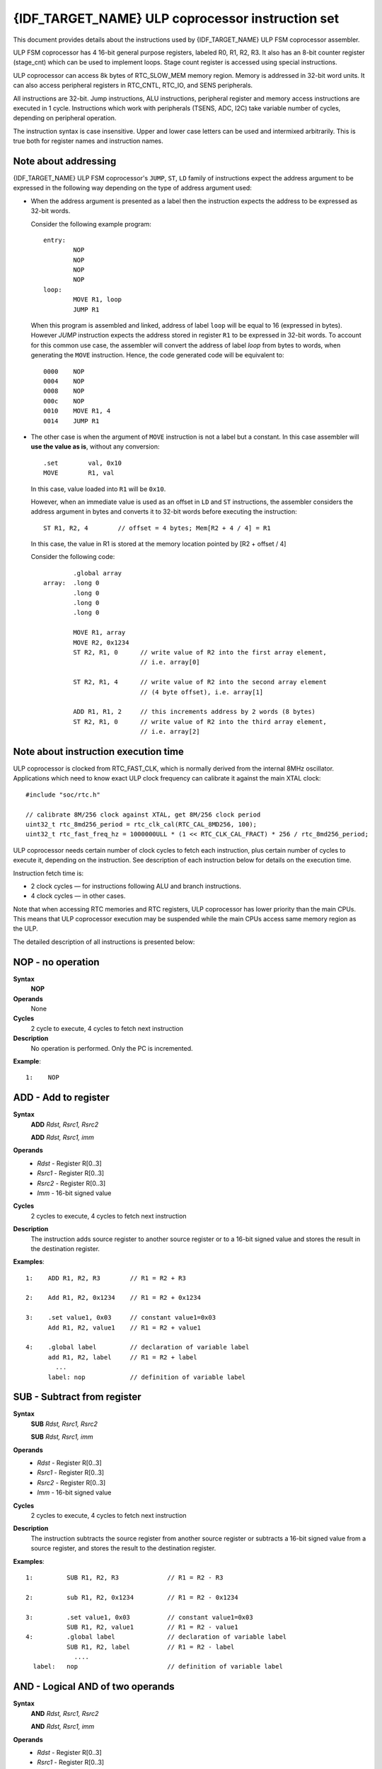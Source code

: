 {IDF_TARGET_NAME} ULP coprocessor instruction set
=================================================

This document provides details about the instructions used by {IDF_TARGET_NAME} ULP FSM coprocessor assembler.

ULP FSM coprocessor has 4 16-bit general purpose registers, labeled R0, R1, R2, R3. It also has an 8-bit counter register (stage_cnt) which can be used to implement loops. Stage count register is accessed using special instructions.

ULP coprocessor can access 8k bytes of RTC_SLOW_MEM memory region. Memory is addressed in 32-bit word units. It can also access peripheral registers in RTC_CNTL, RTC_IO, and SENS peripherals.

All instructions are 32-bit. Jump instructions, ALU instructions, peripheral register and memory access instructions are executed in 1 cycle. Instructions which work with peripherals (TSENS, ADC, I2C) take variable number of cycles, depending on peripheral operation.

The instruction syntax is case insensitive. Upper and lower case letters can be used and intermixed arbitrarily. This is true both for register names and instruction names.

.. _ulp-fsm-addressing:

Note about addressing
---------------------
{IDF_TARGET_NAME} ULP FSM coprocessor's ``JUMP``, ``ST``, ``LD`` family of instructions expect the address argument to be expressed in the following way depending on the type of address argument used:

- When the address argument is presented as a label then the instruction expects the address to be expressed as 32-bit words.

  Consider the following example program::

    entry:
            NOP
            NOP
            NOP
            NOP
    loop:
            MOVE R1, loop
            JUMP R1

  When this program is assembled and linked, address of label ``loop`` will be equal to 16 (expressed in bytes). However `JUMP` instruction expects the address stored in register ``R1`` to be expressed in 32-bit words. To account for this common use case, the assembler will convert the address of label `loop` from bytes to words, when generating the ``MOVE`` instruction. Hence, the code generated code will be equivalent to::

    0000    NOP
    0004    NOP
    0008    NOP
    000c    NOP
    0010    MOVE R1, 4
    0014    JUMP R1

- The other case is when the argument of ``MOVE`` instruction is not a label but a constant. In this case assembler will **use the value as is**, without any conversion::

            .set        val, 0x10
            MOVE        R1, val

  In this case, value loaded into ``R1`` will be ``0x10``.

  However, when an immediate value is used as an offset in ``LD`` and ``ST`` instructions, the assembler considers the address argument in bytes and converts it to 32-bit words before executing the instruction::

            ST R1, R2, 4        // offset = 4 bytes; Mem[R2 + 4 / 4] = R1

  In this case, the value in R1 is stored at the memory location pointed by [R2 + offset / 4]

  Consider the following code::

            .global array
    array:  .long 0
            .long 0
            .long 0
            .long 0

            MOVE R1, array
            MOVE R2, 0x1234
            ST R2, R1, 0      // write value of R2 into the first array element,
                              // i.e. array[0]

            ST R2, R1, 4      // write value of R2 into the second array element
                              // (4 byte offset), i.e. array[1]

            ADD R1, R1, 2     // this increments address by 2 words (8 bytes)
            ST R2, R1, 0      // write value of R2 into the third array element,
                              // i.e. array[2]

Note about instruction execution time
-------------------------------------

ULP coprocessor is clocked from RTC_FAST_CLK, which is normally derived from the internal 8MHz oscillator. Applications which need to know exact ULP clock frequency can calibrate it against the main XTAL clock::

    #include "soc/rtc.h"

    // calibrate 8M/256 clock against XTAL, get 8M/256 clock period
    uint32_t rtc_8md256_period = rtc_clk_cal(RTC_CAL_8MD256, 100);
    uint32_t rtc_fast_freq_hz = 1000000ULL * (1 << RTC_CLK_CAL_FRACT) * 256 / rtc_8md256_period;

ULP coprocessor needs certain number of clock cycles to fetch each instruction, plus certain number of cycles to execute it, depending on the instruction. See description of each instruction below for details on the execution time.

Instruction fetch time is:

- 2 clock cycles — for instructions following ALU and branch instructions.
- 4 clock cycles — in other cases.

Note that when accessing RTC memories and RTC registers, ULP coprocessor has lower priority than the main CPUs. This means that ULP coprocessor execution may be suspended while the main CPUs access same memory region as the ULP.

.. only:: esp32s2 or esp32s3

    Difference between ESP32 ULP and {IDF_TARGET_NAME} ULP Instruction sets
    -----------------------------------------------------------------------

    Compared to the ESP32 ULP FSM coprocessor, the {IDF_TARGET_NAME} ULP FSM coprocessor has an extended instruction set. The {IDF_TARGET_NAME} ULP FSM is not binary compatible with ESP32 ULP FSM,
    but a ESP32 ULP FSM  assembled program is expected to work on the {IDF_TARGET_NAME} ULP FSM after rebuilding.
    The list of the new instructions that was added to the {IDF_TARGET_NAME} ULP FSM is: ``LDL``, ``LDH``, ``STL``, ``STH``, ``ST32``, ``STO``, ``STI``, ``STI32``.


The detailed description of all instructions is presented below:

**NOP** - no operation
----------------------

**Syntax**
  **NOP**
**Operands**
  None
**Cycles**
  2 cycle to execute, 4 cycles to fetch next instruction
**Description**
  No operation is performed. Only the PC is incremented.

**Example**::

  1:    NOP


**ADD** - Add to register
-------------------------

**Syntax**
    **ADD**      *Rdst, Rsrc1, Rsrc2*

    **ADD**      *Rdst, Rsrc1, imm*


**Operands**
  - *Rdst* - Register R[0..3]
  - *Rsrc1* - Register R[0..3]
  - *Rsrc2* - Register R[0..3]
  - *Imm* - 16-bit signed value

**Cycles**
  2 cycles to execute, 4 cycles to fetch next instruction

**Description**
  The instruction adds source register to another source register or to a 16-bit signed value and stores the result in the destination register.

**Examples**::

  1:    ADD R1, R2, R3        // R1 = R2 + R3

  2:    Add R1, R2, 0x1234    // R1 = R2 + 0x1234

  3:    .set value1, 0x03     // constant value1=0x03
        Add R1, R2, value1    // R1 = R2 + value1

  4:    .global label         // declaration of variable label
        add R1, R2, label     // R1 = R2 + label
          ...
        label: nop            // definition of variable label


**SUB** - Subtract from register
--------------------------------

**Syntax**
  **SUB** *Rdst, Rsrc1, Rsrc2*

  **SUB** *Rdst, Rsrc1, imm*

**Operands**
  - *Rdst*  - Register R[0..3]
  - *Rsrc1* - Register R[0..3]
  - *Rsrc2* - Register R[0..3]
  - *Imm*   - 16-bit signed value

**Cycles**
  2 cycles to execute, 4 cycles to fetch next instruction

**Description**
  The instruction subtracts the source register from another source register or subtracts a 16-bit signed value from a source register, and stores the result to the destination register.

**Examples**::

  1:         SUB R1, R2, R3             // R1 = R2 - R3

  2:         sub R1, R2, 0x1234         // R1 = R2 - 0x1234

  3:         .set value1, 0x03          // constant value1=0x03
             SUB R1, R2, value1         // R1 = R2 - value1
  4:         .global label              // declaration of variable label
             SUB R1, R2, label          // R1 = R2 - label
               ....
    label:   nop                        // definition of variable label


**AND** - Logical AND of two operands
-------------------------------------

**Syntax**
    **AND** *Rdst, Rsrc1, Rsrc2*

    **AND** *Rdst, Rsrc1, imm*

**Operands**
  - *Rdst* - Register R[0..3]
  - *Rsrc1* - Register R[0..3]
  - *Rsrc2* - Register R[0..3]
  - *Imm* - 16-bit signed value

**Cycles**
  2 cycles to execute, 4 cycles to fetch next instruction

**Description**
  The instruction does a logical AND of a source register and another source register or a 16-bit signed value and stores the result to the destination register.

**Examples**::

  1:        AND R1, R2, R3          // R1 = R2 & R3

  2:        AND R1, R2, 0x1234      // R1 = R2 & 0x1234

  3:        .set value1, 0x03       // constant value1=0x03
            AND R1, R2, value1      // R1 = R2 & value1

  4:        .global label           // declaration of variable label
            AND R1, R2, label       // R1 = R2 & label
                ...
    label:  nop                     // definition of variable label


**OR** - Logical OR of two operands
-----------------------------------

**Syntax**
  **OR** *Rdst, Rsrc1, Rsrc2*

  **OR** *Rdst, Rsrc1, imm*

**Operands**
  - *Rdst* - Register R[0..3]
  - *Rsrc1* - Register R[0..3]
  - *Rsrc2* - Register R[0..3]
  - *Imm* - 16-bit signed value

**Cycles**
  2 cycles to execute, 4 cycles to fetch next instruction

**Description**
  The instruction does a logical OR of a source register and another source register or a 16-bit signed value and stores the result to the destination register.

**Examples**::

  1:       OR R1, R2, R3           // R1 = R2 || R3

  2:       OR R1, R2, 0x1234       // R1 = R2 || 0x1234

  3:       .set value1, 0x03       // constant value1=0x03
           OR R1, R2, value1       // R1 = R2 || value1

  4:       .global label           // declaration of variable label
           OR R1, R2, label        // R1 = R2 || label
           ...
    label: nop                     // definition of variable label


**LSH** - Logical Shift Left
----------------------------

**Syntax**
  **LSH** *Rdst, Rsrc1, Rsrc2*

  **LSH** *Rdst, Rsrc1, imm*

**Operands**
  - *Rdst* - Register R[0..3]
  - *Rsrc1* - Register R[0..3]
  - *Rsrc2* - Register R[0..3]
  - *Imm* - 16-bit signed value

**Cycles**
  2 cycles to execute, 4 cycles to fetch next instruction

**Description**
   The instruction does a logical shift to left of the source register by the number of bits from another source register or a 16-bit signed value and stores the result to the destination register.

**Examples**::

  1:       LSH R1, R2, R3            // R1 = R2 << R3

  2:       LSH R1, R2, 0x03          // R1 = R2 << 0x03

  3:       .set value1, 0x03         // constant value1=0x03
           LSH R1, R2, value1        // R1 = R2 << value1

  4:       .global label             // declaration of variable label
           LSH R1, R2, label         // R1 = R2 << label
           ...
    label:  nop                      // definition of variable label


**RSH** - Logical Shift Right
-----------------------------

**Syntax**
   **RSH** *Rdst, Rsrc1, Rsrc2*

   **RSH** *Rdst, Rsrc1, imm*

**Operands**
  *Rdst* - Register R[0..3]
  *Rsrc1* - Register R[0..3]
  *Rsrc2* - Register R[0..3]
  *Imm* - 16-bit signed value

**Cycles**
  2 cycles to execute, 4 cycles to fetch next instruction

**Description**
  The instruction does a logical shift to right of a source register by the number of bits from another source register or a 16-bit signed value and stores the result to the destination register.

**Examples**::

  1:        RSH R1, R2, R3              // R1 = R2 >> R3

  2:        RSH R1, R2, 0x03            // R1 = R2 >> 0x03

  3:        .set value1, 0x03           // constant value1=0x03
            RSH R1, R2, value1          // R1 = R2 >> value1

  4:        .global label               // declaration of variable label
            RSH R1, R2, label           // R1 = R2 >> label
    label:  nop                         // definition of variable label


**MOVE** – Move to register
---------------------------

**Syntax**
  **MOVE**     *Rdst, Rsrc*

  **MOVE**     *Rdst, imm*

**Operands**
  - *Rdst* – Register R[0..3]
  - *Rsrc* – Register R[0..3]
  - *Imm*  – 16-bit signed value

**Cycles**
  2 cycles to execute, 4 cycles to fetch next instruction

**Description**
   The instruction moves the value from the source register or a 16-bit signed value to the destination register.

.. note::
    Note that when a label is used as an immediate, the address of the label will be converted from bytes to words. This is because LD, ST, and JUMP instructions expect the address register value to be expressed in words rather than bytes. See the section :ref:`ulp-fsm-addressing` for more details.


**Examples**::

  1:        MOVE       R1, R2            // R1 = R2

  2:        MOVE       R1, 0x03          // R1 = 0x03

  3:        .set       value1, 0x03      // constant value1=0x03
            MOVE       R1, value1        // R1 = value1

  4:        .global     label            // declaration of label
            MOVE        R1, label        // R1 = address_of(label) / 4
            ...
    label:  nop                          // definition of label


**ST** – Store data to the memory
---------------------------------

**Syntax**
  **ST**     *Rsrc, Rdst, offset*

**Operands**
  - *Rsrc* – Register R[0..3], holds the 16-bit value to store
  - *Rdst* – Register R[0..3], address of the destination, in 32-bit words
  - *Offset* – 13-bit signed value, offset in bytes

**Cycles**
  4 cycles to execute, 4 cycles to fetch next instruction

**Description**
  The instruction stores the 16-bit value of Rsrc to the lower half-word of memory with address Rdst+offset. The upper half-word is written with the current program counter (PC) (expressed in words, shifted left by 5 bits) OR'd with Rdst (0..3)::

    Mem[Rdst + offset / 4]{31:0} = {PC[10:0], 3'b0, Rdst, Rsrc[15:0]}

  The application can use the higher 16 bits to determine which instruction in the ULP program has written any particular word into memory.

.. note::
    Note that the offset specified in bytes is converted to a 32-bit word offset before execution. See the section :ref:`ulp-fsm-addressing` for more details.

**Examples**::

  1:        ST  R1, R2, 0x12        // MEM[R2 + 0x12 / 4] = R1

  2:        .data                   // Data section definition
    Addr1:  .word     123           // Define label Addr1 16 bit
            .set      offs, 0x00    // Define constant offs
            .text                   // Text section definition
            MOVE      R1, 1         // R1 = 1
            MOVE      R2, Addr1     // R2 = Addr1
            ST        R1, R2, offs  // MEM[R2 +  0 / 4] = R1
                                    // MEM[Addr1 + 0] will be 32'h600001

.. only:: esp32s2 or esp32s3

    **STL** – Store data to the lower 16 bits of 32-bit memory
    ----------------------------------------------------------------

    **Syntax**
      **STL**    *Rsrc, Rdst, offset, Label*

    **Operands**
      - *Rsrc* – Register R[0..3], holds the 16-bit value to store
      - *Rdst* – Register R[0..3], address of the destination, in 32-bit words
      - *Offset* – 11-bit signed value, offset in bytes
      - *Label* – 2-bit user defined unsigned value

    **Cycles**
      4 cycles to execute, 4 cycles to fetch next instruction

    **Description**
      The instruction stores the 16-bit value of Rsrc to the lower half-word of the memory with address [Rdst + offset / 4]::

        Mem[Rdst + offset / 4]{15:0} = {Rsrc[15:0]}
        Mem[Rdst + offset / 4]{15:0} = {Label[1:0],Rsrc[13:0]}

      The ``ST`` and the ``STL`` commands can be used interchangeably and have been provided to maintain backward compatibility with previous versions of the ULP core.

    .. note::
        Note that the offset specified in bytes is converted to a 32-bit word offset before execution. See the section :ref:`ulp-fsm-addressing` for more details.

    **Examples**::

      1:        STL  R1, R2, 0x12           // MEM[R2 + 0x12 / 4] = R1

      2:        .data                       // Data section definition
        Addr1:  .word     123               // Define label Addr1 16 bit
                .set      offs, 0x00        // Define constant offs
                .text                       // Text section definition
                MOVE      R1, 1             // R1 = 1
                MOVE      R2, Addr1         // R2 = Addr1
                STL       R1, R2, offs      // MEM[R2 +  0 / 4] = R1
                                            // MEM[Addr1 + 0] will be 32'hxxxx0001
      3:
                MOVE      R1, 1             // R1 = 1
                STL       R1, R2, 0x12, 1   // MEM[R2 + 0x12 / 4] = 0xxxxx4001


    **STH** – Store data to the higher 16 bits of 32-bit memory
    ------------------------------------------------------------

    **Syntax**
      **STH**     *Rsrc, Rdst, offset, Label*

    **Operands**
      - *Rsrc* – Register R[0..3], holds the 16-bit value to store
      - *Rdst* – Register R[0..3], address of the destination, in 32-bit words
      - *Offset* – 11-bit signed value, offset in bytes
      - *Label* – 2-bit user defined unsigned value

    **Cycles**
      4 cycles to execute, 4 cycles to fetch next instruction

    **Description**
      The instruction stores the 16-bit value of Rsrc to the upper half-word of memory with address [Rdst + offset / 4]::

        Mem[Rdst + offset / 4]{31:16} = {Rsrc[15:0]}
        Mem[Rdst + offset / 4]{31:16} = {Label[1:0],Rsrc[13:0]}

    .. note::
        Note that the offset specified in bytes is converted to a 32-bit word offset before execution. See the section :ref:`ulp-fsm-addressing` for more details.

    **Examples**::

      1:        STH  R1, R2, 0x12           // MEM[R2 + 0x12 / 4][31:16] = R1

      2:        .data                       // Data section definition
        Addr1:  .word     123               // Define label Addr1 16 bit
                .set      offs, 0x00        // Define constant offs
                .text                       // Text section definition
                MOVE      R1, 1             // R1 = 1
                MOVE      R2, Addr1         // R2 = Addr1
                STH       R1, R2, offs      // MEM[R2 +  0 / 4] = R1
                                            // MEM[Addr1 + 0] will be 32'h0001xxxx
      3:
                MOVE      R1, 1             // R1 = 1
                STH       R1, R2, 0x12, 1   // MEM[R2 + 0x12 / 4] 0x4001xxxx


    **ST32** – Store 32-bits data to the 32-bits memory
    ---------------------------------------------------

    **Syntax**
      **ST32**     *Rsrc, Rdst, offset, Label*

    **Operands**
      - *Rsrc* – Register R[0..3], holds the 16-bit value to store
      - *Rdst* – Register R[0..3], address of the destination, in 32-bit words
      - *Offset* – 11-bit signed value, offset in bytes
      - *Label* – 2-bit user defined unsigned value

    **Cycles**
      4 cycles to execute, 4 cycles to fetch next instruction

    **Description**
      The instruction stores 11 bits of the PC value, label value and the 16-bit value of Rsrc to the 32-bit memory with address [Rdst + offset / 4]::

        Mem[Rdst + offset / 4]{31:0} = {PC[10:0],0[2:0],Label[1:0],Rsrc[15:0]}

    .. note::
        Note that the offset specified in bytes is converted to a 32-bit word offset before execution. See the section :ref:`ulp-fsm-addressing` for more details.

    **Examples**::

      1:        ST32  R1, R2, 0x12, 0       // MEM[R2 + 0x12 / 4][31:0] = {PC[10:0],0[2:0],Label[1:0],Rsrc[15:0]}

      2:        .data                       // Data section definition
        Addr1:  .word     123               // Define label Addr1 16 bit
                .set      offs, 0x00        // Define constant offs
                .text                       // Text section definition
                MOVE      R1, 1             // R1 = 1
                MOVE      R2, Addr1         // R2 = Addr1
                ST32      R1, R2, offs, 1   // MEM[R2 +  0] = {PC[10:0],0[2:0],Label[1:0],Rsrc[15:0]}
                                            // MEM[Addr1 + 0] will be 32'h00010001


    **STO** – Set offset value for auto increment operation
    -------------------------------------------------------

    **Syntax**
      **STO**     *offset*

    **Operands**
      - *Offset* – 11-bit signed value, offset in bytes

    **Cycles**
      4 cycles to execute, 4 cycles to fetch next instruction

    **Description**
      The instruction sets the 16-bit value to the offset register::

        offset = value / 4

    .. note::
        Note that the offset specified in bytes is converted to a 32-bit word offset before execution. See the section :ref:`ulp-fsm-addressing` for more details.

    **Examples**::

      1:        STO  0x12               // Offset = 0x12 / 4

      2:        .data                   // Data section definition
        Addr1:  .word     123           // Define label Addr1 16 bit
                .set      offs, 0x00    // Define constant offs
                .text                   // Text section definition
                STO       offs          // Offset = 0x00


    **STI** – Store data to the 32-bits memory with auto increment of predefined offset address
    -------------------------------------------------------------------------------------------

    **Syntax**
      **STI**     *Rsrc, Rdst, Label*

    **Operands**
      - *Rsrc* – Register R[0..3], holds the 16-bit value to store
      - *Rdst* – Register R[0..3], address of the destination, in 32-bit words
      - *Label* – 2-bit user defined unsigned value

    **Cycles**
      4 cycles to execute, 4 cycles to fetch next instruction

    **Description**
      The instruction stores the 16-bit value of Rsrc to the lower and upper half-word of memory with address [Rdst + offset / 4].
      The offset value is auto incremented when the STI instruction is called twice. Make sure to execute the ``STO`` instruction
      to set the offset value before executing the STI instruction::

        Mem[Rdst + offset / 4]{15:0/31:16} = {Rsrc[15:0]}
        Mem[Rdst + offset / 4]{15:0/31:16} = {Label[1:0],Rsrc[13:0]}

    **Examples**::

      1:        STO  4                  // Set offset to 4
                STI  R1, R2             // MEM[R2 + 4 / 4][15:0] = R1
                STI  R1, R2             // MEM[R2 + 4 / 4][31:16] = R1
                                        // offset += (1 * 4) //offset is incremented by 1 word
                STI  R1, R2             // MEM[R2 + 8 / 4][15:0] = R1
                STI  R1, R2             // MEM[R2 + 8 / 4][31:16] = R1


    **STI32** – Store 32-bits data to the 32-bits memory with auto increment of adress offset
    -----------------------------------------------------------------------------------------

    **Syntax**
      **STI32**     *Rsrc, Rdst, Label*

    **Operands**
      - *Rsrc* – Register R[0..3], holds the 16-bit value to store
      - *Rdst* – Register R[0..3], address of the destination, in 32-bit words
      - *Label* – 2-bit user defined unsigned value

    **Cycles**
      4 cycles to execute, 4 cycles to fetch next instruction

    **Description**
      The instruction stores 11 bits of the PC value, label value and the 16-bit value of Rsrc to the 32-bit memory with address [Rdst + offset / 4].
      The offset value is auto incremented each time the STI32 instruction is called. Make sure to execute the ``STO`` instruction
      to set the offset value before executing the STI32 instruction::

        Mem[Rdst + offset / 4]{31:0} = {PC[10:0],0[2:0],Label[1:0],Rsrc[15:0]}

    **Examples**::

      1:        STO    0x12
                STI32  R1, R2, 0    // MEM[R2 + 0x12 / 4][31:0] = {PC[10:0],0[2:0],Label[1:0],Rsrc[15:0]}
                                    // offset += (1 * 4) //offset is incremented by 1 word
                STI32  R1, R2, 0    // MEM[R2 + 0x16 / 4][31:0] = {PC[10:0],0[2:0],Label[1:0],Rsrc[15:0]}


**LD** – Load data from the memory
----------------------------------

**Syntax**
   **LD**      *Rdst, Rsrc, offset*

**Operands**
   - *Rdst* – Register R[0..3], destination
   - *Rsrc* – Register R[0..3], holds address of destination, in 32-bit words
   - *Offset* – 13-bit signed value, offset in bytes

**Cycles**
  4 cycles to execute, 4 cycles to fetch next instruction

**Description**
   The instruction loads the lower 16-bit half-word from memory with address [Rsrc + offset / 4] into the destination register Rdst::

     Rdst[15:0] = Mem[Rsrc + offset / 4][15:0]

.. note::
    Note that the offset specified in bytes is converted to a 32-bit word offset before execution. See the section :ref:`ulp-fsm-addressing` for more details.

**Examples**::

  1:        LD  R1, R2, 0x12            // R1 = MEM[R2 + 0x12 / 4]

  2:        .data                       // Data section definition
    Addr1:  .word     123               // Define label Addr1 16 bit
            .set      offs, 0x00        // Define constant offs
            .text                       // Text section definition
            MOVE      R1, 1             // R1 = 1
            MOVE      R2, Addr1         // R2 = Addr1 / 4 (address of label is converted into words)
            LD        R1, R2, offs      // R1 = MEM[R2 +  0]
                                        // R1 will be 123

.. only:: esp32s2 or esp32s3

    **LDL** – Load data from the lower half-word of the 32-bit memory
    ------------------------------------------------------------------

    **Syntax**
       **LDL**     *Rdst, Rsrc, offset*

    **Operands**
       - *Rdst* – Register R[0..3], destination
       - *Rsrc* – Register R[0..3], holds address of destination, in 32-bit words
       - *Offset* – 13-bit signed value, offset in bytes

    **Cycles**
      4 cycles to execute, 4 cycles to fetch next instruction

    **Description**
       The instruction loads the lower 16-bit half-word from memory with address [Rsrc + offset / 4] into the destination register Rdst::

         Rdst[15:0] = Mem[Rsrc + offset / 4][15:0]

       The ``LD`` and the ``LDL`` commands can be used interchangeably and have been provided to maintain backward compatibility with previous versions of the ULP core.

    .. note::
        Note that the offset specified in bytes is converted to a 32-bit word offset before execution. See the section :ref:`ulp-fsm-addressing` for more details.

    **Examples**::

      1:        LDL  R1, R2, 0x12           // R1 = MEM[R2 + 0x12 / 4]

      2:        .data                       // Data section definition
        Addr1:  .word     123               // Define label Addr1 16 bit
                .set      offs, 0x00        // Define constant offs
                .text                       // Text section definition
                MOVE      R1, 1             // R1 = 1
                MOVE      R2, Addr1         // R2 = Addr1 / 4 (address of label is converted into words)
                LDL       R1, R2, offs      // R1 = MEM[R2 +  0]
                                            // R1 will be 123


    **LDH** – Load data from upper half-word of the 32-bit memory
    --------------------------------------------------------------

    **Syntax**
       **LDH**     *Rdst, Rsrc, offset*

    **Operands**
       - *Rdst*  – Register R[0..3], destination
       - *Rsrc* – Register R[0..3], holds address of destination, in 32-bit words
       - *Offset* – 13-bit signed value, offset in bytes

    **Cycles**
      4 cycles to execute, 4 cycles to fetch next instruction

    **Description**
       The instruction loads the upper 16-bit half-word from memory with address [Rsrc + offset / 4] into the destination register Rdst::

         Rdst[15:0] = Mem[Rsrc + offset / 4][15:0]

    .. note::
        Note that the offset specified in bytes is converted to a 32-bit word offset before execution. See the section :ref:`ulp-fsm-addressing` for more details.

    **Examples**::

      1:        LDH  R1, R2, 0x12           // R1 = MEM[R2 + 0x12 / 4]

      2:        .data                       // Data section definition
        Addr1:  .word     0x12345678        // Define label Addr1 16 bit
                .set      offs, 0x00        // Define constant offs
                .text                       // Text section definition
                MOVE      R1, 1             // R1 = 1
                MOVE      R2, Addr1         // R2 = Addr1 / 4 (address of label is converted into words)
                LDH       R1, R2, offs      // R1 = MEM[R2 +  0]
                                            // R1 will be 0x1234


**JUMP** – Jump to an absolute address
--------------------------------------

**Syntax**
  **JUMP**        *Rdst*

  **JUMP**        *ImmAddr*

  **JUMP**        *Rdst, Condition*

  **JUMP**        *ImmAddr, Condition*


**Operands**
  - *Rdst* – Register R[0..3] containing address to jump to (expressed in 32-bit words)
  - *ImmAddr* – 13 bits address (expressed in bytes), aligned to 4 bytes
  - *Condition*:
     - EQ – jump if last ALU operation result was zero
     - OV – jump if last ALU has set overflow flag

**Cycles**
  2 cycles to execute, 2 cycles to fetch next instruction

**Description**
  The instruction makes jump to the specified address. Jump can be either unconditional or based on an ALU flag.

**Examples**::

  1:        JUMP       R1            // Jump to address in R1 (address in R1 is in 32-bit words)

  2:        JUMP       0x120, EQ     // Jump to address 0x120 (in bytes) if ALU result is zero

  3:        JUMP       label         // Jump to label
            ...
    label:  nop                      // Definition of label

  4:        .global    label         // Declaration of global label

            MOVE       R1, label     // R1 = label (value loaded into R1 is in words)
            JUMP       R1            // Jump to label
            ...
    label:  nop                      // Definition of label


**JUMPR** – Jump to a relative offset (condition based on R0)
-------------------------------------------------------------

**Syntax**
   **JUMPR**        *Step, Threshold, Condition*

**Operands**
   - *Step*          – relative shift from current position, in bytes
   - *Threshold*     – threshold value for branch condition
   - *Condition*:
      - *EQ* (equal) – jump if value in R0 == threshold
      - *LT* (less than) – jump if value in R0 < threshold
      - *LE* (less or equal) – jump if value in R0 <= threshold
      - *GT* (greater than) – jump if value in R0 > threshold
      - *GE* (greater or equal) – jump if value in R0 >= threshold

**Cycles**
  Conditions *EQ*, *GT* and *LT*: 2 cycles to execute, 2 cycles to fetch next instruction
  Conditions *LE* and *GE* are implemented in the assembler using two **JUMPR** instructions::

    // JUMPR target, threshold, LE is implemented as:
    
             JUMPR target, threshold, EQ
             JUMPR target, threshold, LT
 
    // JUMPR target, threshold, GE is implemented as:

             JUMPR target, threshold, EQ
             JUMPR target, threshold, GT

  Therefore the execution time will depend on the branches taken: either 2 cycles to execute + 2 cycles to fetch, or 4 cycles to execute + 4 cycles to fetch.

**Description**
   The instruction makes a jump to a relative address if condition is true. Condition is the result of comparison of R0 register value and the threshold value.

**Examples**::

  1:pos:    JUMPR       16, 20, GE   // Jump to address (position + 16 bytes) if value in R0 >= 20

  2:        // Down counting loop using R0 register
            MOVE        R0, 16       // load 16 into R0
    label:  SUB         R0, R0, 1    // R0--
            NOP                      // do something
            JUMPR       label, 1, GE // jump to label if R0 >= 1


**JUMPS** – Jump to a relative address (condition based on stage count)
-----------------------------------------------------------------------

**Syntax**
   **JUMPS**        *Step, Threshold, Condition*

**Operands**
   - *Step*       – relative shift from current position, in bytes
   - *Threshold*  – threshold value for branch condition
   - *Condition*:
       - *EQ* (equal) – jump if value in stage_cnt == threshold
       - *LT* (less than) –  jump if value in stage_cnt < threshold
       - *LE* (less or equal) - jump if value in stage_cnt <= threshold
       - *GT* (greater than) –  jump if value in stage_cnt > threshold
       - *GE* (greater or equal) — jump if value in stage_cnt >= threshold

**Cycles**
  2 cycles to execute, 2 cycles to fetch next instruction::

    // JUMPS target, threshold, EQ is implemented as:

             JUMPS next, threshold, LT
             JUMPS target, threshold, LE
    next:

    // JUMPS target, threshold, GT is implemented as:

             JUMPS next, threshold, LE
             JUMPS target, threshold, GE
    next:

  Therefore the execution time will depend on the branches taken: either 2 cycles to execute + 2 cycles to fetch, or 4 cycles to execute + 4 cycles to fetch.

**Description**
    The instruction makes a jump to a relative address if condition is true. Condition is the result of comparison of count register value and threshold value.

**Examples**::

   1:pos:    JUMPS     16, 20, EQ     // Jump to (position + 16 bytes) if stage_cnt == 20

   2:        // Up counting loop using stage count register
             STAGE_RST                  // set stage_cnt to 0
     label:  STAGE_INC  1               // stage_cnt++
             NOP                        // do something
             JUMPS       label, 16, LT  // jump to label if stage_cnt < 16


**STAGE_RST** – Reset stage count register
------------------------------------------
**Syntax**
     **STAGE_RST**

**Operands**
   No operands

**Description**
   The instruction sets the stage count register to 0

**Cycles**
  2 cycles to execute, 4 cycles to fetch next instruction

**Examples**::

   1:       STAGE_RST      // Reset stage count register


**STAGE_INC** – Increment stage count register
----------------------------------------------

**Syntax**
  **STAGE_INC**      *Value*

**Operands**
   - *Value* – 8 bits value

**Cycles**
  2 cycles to execute, 4 cycles to fetch next instruction

**Description**
   The instruction increments the stage count register by the given value.

**Examples**::

  1:        STAGE_INC      10          // stage_cnt += 10

  2:        // Up counting loop example:
            STAGE_RST                  // set stage_cnt to 0
    label:  STAGE_INC  1               // stage_cnt++
            NOP                        // do something
            JUMPS      label, 16, LT   // jump to label if stage_cnt < 16


**STAGE_DEC** – Decrement stage count register
----------------------------------------------

**Syntax**
  **STAGE_DEC**      *Value*

**Operands**
   - *Value* – 8 bits value

**Cycles**
  2 cycles to execute, 4 cycles to fetch next instruction

**Description**
   The instruction decrements the stage count register by the given value.

**Examples**::

  1:        STAGE_DEC      10        // stage_cnt -= 10;

  2:        // Down counting loop example
            STAGE_RST                // set stage_cnt to 0
            STAGE_INC  16            // increment stage_cnt to 16
    label:  STAGE_DEC  1             // stage_cnt--;
            NOP                      // do something
            JUMPS      label, 0, GT  // jump to label if stage_cnt > 0


**HALT** – End the program
--------------------------

**Syntax**
  **HALT**

**Operands**
  No operands

**Cycles**
  2 cycles to execute

**Description**
   The instruction halts the ULP coprocessor and restarts the ULP wakeup timer, if it is enabled.

**Examples**::

  1:       HALT      // Halt the coprocessor


**WAKE** – Wake up the chip
---------------------------

**Syntax**
   **WAKE**

**Operands**
  No operands

**Cycles**
  2 cycles to execute, 4 cycles to fetch next instruction

**Description**
  The instruction sends an interrupt from the ULP coprocessor to the RTC controller.

  - If the SoC is in deep sleep mode, and ULP wakeup is enabled, this causes the SoC to wake up.

  - If the SoC is not in deep sleep mode, and ULP interrupt bit (RTC_CNTL_ULP_CP_INT_ENA) is set in RTC_CNTL_INT_ENA_REG register, RTC interrupt will be triggered.

  Note that before using WAKE instruction, ULP program may needs to wait until RTC controller is ready to wake up the main CPU. This is indicated using RTC_CNTL_RDY_FOR_WAKEUP bit of RTC_CNTL_LOW_POWER_ST_REG register. If WAKE instruction is executed while RTC_CNTL_RDY_FOR_WAKEUP is zero, it has no effect (wake up does not occur).

**Examples**::

  1: is_rdy_for_wakeup:                   // Read RTC_CNTL_RDY_FOR_WAKEUP bit
            READ_RTC_FIELD(RTC_CNTL_LOW_POWER_ST_REG, RTC_CNTL_RDY_FOR_WAKEUP)
            AND r0, r0, 1
            JUMP is_rdy_for_wakeup, eq    // Retry until the bit is set
            WAKE                          // Trigger wake up
            REG_WR 0x006, 24, 24, 0       // Stop ULP timer (clear RTC_CNTL_ULP_CP_SLP_TIMER_EN)
            HALT                          // Stop the ULP program
            // After these instructions, SoC will wake up,
            // and ULP will not run again until started by the main program.


.. only:: esp32

    **SLEEP** – set ULP wakeup timer period
    ---------------------------------------

    **Syntax**
      **SLEEP**   *sleep_reg*

    **Operands**
       - *sleep_reg* – 0..4, selects one of ``SENS_ULP_CP_SLEEP_CYCx_REG`` registers.

    **Cycles**
      2 cycles to execute, 4 cycles to fetch next instruction

    **Description**
       The instruction selects which of the ``SENS_ULP_CP_SLEEP_CYCx_REG`` (x = 0..4) register values is to be used by the ULP wakeup timer as wakeup period. By default, the value from ``SENS_ULP_CP_SLEEP_CYC0_REG`` is used.

    **Examples**::

      1:        SLEEP     1         // Use period set in SENS_ULP_CP_SLEEP_CYC1_REG

      2:        .set sleep_reg, 4   // Set constant
                SLEEP  sleep_reg    // Use period set in SENS_ULP_CP_SLEEP_CYC4_REG


**WAIT** – wait some number of cycles
-------------------------------------

**Syntax**
   **WAIT**   *Cycles*

**Operands**
   - *Cycles* – number of cycles for wait

**Cycles**
  2 + *Cycles* cycles to execute, 4 cycles to fetch next instruction

**Description**
   The instruction delays for given number of cycles.

**Examples**::

  1:        WAIT     10         // Do nothing for 10 cycles

  2:        .set  wait_cnt, 10  // Set a constant
            WAIT  wait_cnt      // wait for 10 cycles


**TSENS** – do measurement with temperature sensor
--------------------------------------------------

**Syntax**
   - **TSENS**   *Rdst, Wait_Delay*

**Operands**
  - *Rdst* – Destination Register R[0..3], result will be stored to this register
  - *Wait_Delay* – number of cycles used to perform the measurement

**Cycles**
  2 + *Wait_Delay* + 3 * TSENS_CLK to execute, 4 cycles to fetch next instruction

**Description**
   The instruction performs measurement using TSENS and stores the result into a general purpose register.

**Examples**::

  1:        TSENS     R1, 1000     // Measure temperature sensor for 1000 cycles,
                                   // and store result to R1


**ADC** – do measurement with ADC
---------------------------------

**Syntax**
  - **ADC**   *Rdst, Sar_sel, Mux*

  - **ADC**   *Rdst, Sar_sel, Mux, 0* — deprecated form

**Operands**
  - *Rdst* – Destination Register R[0..3], result will be stored to this register
  - *Sar_sel* – Select ADC: 0 = SARADC1, 1 = SARADC2

.. only:: esp32

  - *Mux*  - Enable ADC channel. Channel number is [Mux-1]. If the user passes Mux value 1, then ADC channel 0 gets used.

.. only:: esp32s2 or esp32s3

  - *Mux*  -  selected PAD, SARADC Pad[Mux-1] is enabled. If the user passes Mux value 1, then ADC pad 0 gets used.

**Cycles**
  ``23 + max(1, SAR_AMP_WAIT1) + max(1, SAR_AMP_WAIT2) + max(1, SAR_AMP_WAIT3) + SARx_SAMPLE_CYCLE + SARx_SAMPLE_BIT`` cycles to execute, 4 cycles to fetch next instruction

**Description**
  The instruction makes measurements from ADC.

**Examples**::

.. only:: esp32

   1:        ADC      R1, 0, 1      // Measure value using ADC1 channel 0 and store result into R1

.. only:: esp32s2 or esp32s3

   1:        ADC      R1, 0, 1      // Measure value using ADC1 pad 2 and store result into R1

.. only:: esp32

    **I2C_RD** - read single byte from I2C slave
    ----------------------------------------------

    **Syntax**
      - **I2C_RD**   *Sub_addr, High, Low, Slave_sel*

    **Operands**
      - *Sub_addr* – Address within the I2C slave to read.
      - *High*, *Low* — Define range of bits to read. Bits outside of [High, Low] range are masked.
      - *Slave_sel*  -  Index of I2C slave address to use.

    **Cycles**
      Execution time mostly depends on I2C communication time. 4 cycles to fetch next instruction.

    **Description**
      ``I2C_RD`` instruction reads one byte from I2C slave with index ``Slave_sel``. Slave address (in 7-bit format) has to be set in advance into `SENS_I2C_SLAVE_ADDRx` register field, where ``x == Slave_sel``.
      8 bits of read result is stored into `R0` register.

    **Examples**::

       1:        I2C_RD      0x10, 7, 0, 0      // Read byte from sub-address 0x10 of slave with address set in SENS_I2C_SLAVE_ADDR0


    **I2C_WR** - write single byte to I2C slave
    ----------------------------------------------

    **Syntax**
      - **I2C_WR**   *Sub_addr, Value, High, Low, Slave_sel*

    **Operands**
      - *Sub_addr* – Address within the I2C slave to write.
      - *Value* – 8-bit value to be written.
      - *High*, *Low* — Define range of bits to write. Bits outside of [High, Low] range are masked.
      - *Slave_sel*  -  Index of I2C slave address to use.

    **Cycles**
      Execution time mostly depends on I2C communication time. 4 cycles to fetch next instruction.

    **Description**
      ``I2C_WR`` instruction writes one byte to I2C slave with index ``Slave_sel``. Slave address (in 7-bit format) has to be set in advance into `SENS_I2C_SLAVE_ADDRx` register field, where ``x == Slave_sel``.

    **Examples**::

       1:        I2C_WR      0x20, 0x33, 7, 0, 1      // Write byte 0x33 to sub-address 0x20 of slave with address set in SENS_I2C_SLAVE_ADDR1.


**REG_RD** – read from peripheral register
------------------------------------------

**Syntax**
   **REG_RD**   *Addr, High, Low*

**Operands**
  - *Addr* – Register address, in 32-bit words
  - *High* – Register end bit number
  - *Low* – Register start bit number

**Cycles**
  4 cycles to execute, 4 cycles to fetch next instruction

**Description**
  The instruction reads up to 16 bits from a peripheral register into a general purpose register: ``R0 = REG[Addr][High:Low]``.

.. only:: esp32

  This instruction can access registers in RTC_CNTL, RTC_IO, SENS, and RTC_I2C peripherals. Address of the register, as seen from the ULP, can be calculated from the address of the same register on the DPORT bus as follows::

    addr_ulp = (addr_dport - DR_REG_RTCCNTL_BASE) / 4

.. only:: esp32s2 or esp32s3

  This instruction can access registers in RTC_CNTL, RTC_IO, SENS, and RTC_I2C peripherals. Address of the register, as seen from the ULP, can be calculated from the address of the same register on the PeriBUS1 as follows::

    addr_ulp = (addr_peribus1 - DR_REG_RTCCNTL_BASE) / 4

**Examples**::

  1:        REG_RD      0x120, 7, 4     // load 4 bits: R0 = {12'b0, REG[0x120][7:4]}


**REG_WR** – write to peripheral register
-----------------------------------------

**Syntax**
  **REG_WR**   *Addr, High, Low, Data*

**Operands**
  - *Addr* – Register address, in 32-bit words.
  - *High* – Register end bit number
  - *Low* – Register start bit number
  - *Data* – Value to write, 8 bits

**Cycles**
  8 cycles to execute, 4 cycles to fetch next instruction

**Description**
  The instruction writes up to 8 bits from an immediate data value into a peripheral register: ``REG[Addr][High:Low] = data``.

.. only:: esp32

  This instruction can access registers in RTC_CNTL, RTC_IO, SENS, and RTC_I2C peripherals. Address of the register, as seen from the ULP, can be calculated from the address of the same register on the DPORT bus as follows::

    addr_ulp = (addr_dport - DR_REG_RTCCNTL_BASE) / 4

.. only:: esp32s2 or esp32s3

  This instruction can access registers in RTC_CNTL, RTC_IO, SENS, and RTC_I2C peripherals. Address of the the register, as seen from the ULP, can be calculated from the address of the same register on the PeriBUS1 as follows::

    addr_ulp = (addr_peribus1 - DR_REG_RTCCNTL_BASE) / 4

**Examples**::

   1:        REG_WR      0x120, 7, 0, 0x10   // set 8 bits: REG[0x120][7:0] = 0x10


Convenience macros for peripheral registers access
--------------------------------------------------

ULP source files are passed through C preprocessor before the assembler. This allows certain macros to be used to facilitate access to peripheral registers.

Some existing macros are defined in ``soc/soc_ulp.h`` header file. These macros allow access to the fields of peripheral registers by their names.
Peripheral registers names which can be used with these macros are the ones defined in ``soc/rtc_cntl_reg.h``, ``soc/rtc_io_reg.h``, ``soc/sens_reg.h``, and ``soc/rtc_i2c_reg.h``.

READ_RTC_REG(rtc_reg, low_bit, bit_width)
  Read up to 16 bits from rtc_reg[low_bit + bit_width - 1 : low_bit] into R0. For example::

    #include "soc/soc_ulp.h"
    #include "soc/rtc_cntl_reg.h"

    /* Read 16 lower bits of RTC_CNTL_TIME0_REG into R0 */
    READ_RTC_REG(RTC_CNTL_TIME0_REG, 0, 16)

READ_RTC_FIELD(rtc_reg, field)
  Read from a field in rtc_reg into R0, up to 16 bits. For example::

    #include "soc/soc_ulp.h"
    #include "soc/sens_reg.h"

    /* Read 8-bit SENS_TSENS_OUT field of SENS_SAR_SLAVE_ADDR3_REG into R0 */
    READ_RTC_FIELD(SENS_SAR_SLAVE_ADDR3_REG, SENS_TSENS_OUT)

WRITE_RTC_REG(rtc_reg, low_bit, bit_width, value)
  Write immediate value into rtc_reg[low_bit + bit_width - 1 : low_bit], bit_width <= 8. For example::

    #include "soc/soc_ulp.h"
    #include "soc/rtc_io_reg.h"

    /* Set BIT(2) of RTC_GPIO_OUT_DATA_W1TS field in RTC_GPIO_OUT_W1TS_REG */
    WRITE_RTC_REG(RTC_GPIO_OUT_W1TS_REG, RTC_GPIO_OUT_DATA_W1TS_S + 2, 1, 1)

WRITE_RTC_FIELD(rtc_reg, field, value)
  Write immediate value into a field in rtc_reg, up to 8 bits. For example::

    #include "soc/soc_ulp.h"
    #include "soc/rtc_cntl_reg.h"

    /* Set RTC_CNTL_ULP_CP_SLP_TIMER_EN field of RTC_CNTL_STATE0_REG to 0 */
    WRITE_RTC_FIELD(RTC_CNTL_STATE0_REG, RTC_CNTL_ULP_CP_SLP_TIMER_EN, 0)
